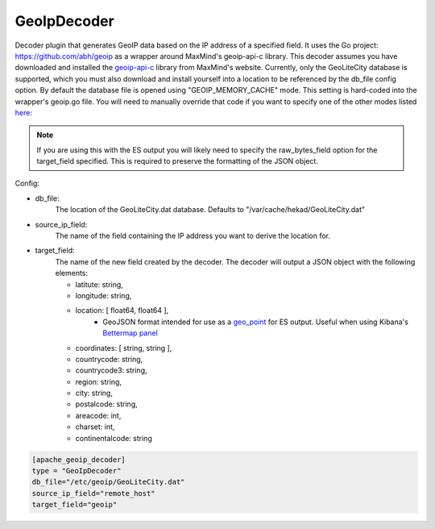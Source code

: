 GeoIpDecoder
===================

Decoder plugin that generates GeoIP data based on the IP address of a specified field. It uses the Go project: https://github.com/abh/geoip as a wrapper around MaxMind's geoip-api-c library.
This decoder assumes you have downloaded and installed the `geoip-api-c <https://github.com/maxmind/geoip-api-c/releases/>`_ library from MaxMind's website.
Currently, only the GeoLiteCity database is supported, which you must also download and install yourself into a location to be referenced by the db_file config option. 
By default the database file is opened using "GEOIP_MEMORY_CACHE" mode. This setting is hard-coded into the wrapper's geoip.go file. You will need to manually override that code 
if you want to specify one of the other modes listed `here: <https://github.com/maxmind/geoip-api-c/blob/master/README.md#memory-caching-and-other-options/>`_ 

.. note::
        If you are using this with the ES output you will likely need to specify the raw_bytes_field option for the target_field specified. This is required to preserve the formatting of the JSON object.

Config:

- db_file:
        The location of the GeoLiteCity.dat database. Defaults to "/var/cache/hekad/GeoLiteCity.dat"

- source_ip_field:
        The name of the field containing the IP address you want to derive the location for.

- target_field: 
        The name of the new field created by the decoder. The decoder will output a JSON object with the following elements:

        - latitute: string,
        - longitude: string,
        - location: [ float64, float64 ],
                - GeoJSON format intended for use as a `geo_point <http://www.elasticsearch.org/guide/en/elasticsearch/reference/current/mapping-geo-point-type.html/>`_ for ES output.
                  Useful when using Kibana's `Bettermap panel <http://www.elasticsearch.org/guide/en/elasticsearch/reference/current/mapping-geo-point-type.html http://www.elasticsearch.org/guide/en/kibana/current/_bettermap.html/>`_
        - coordinates: [ string, string ],
        - countrycode: string,
        - countrycode3: string,
        - region: string,
        - city: string,
        - postalcode: string,
        - areacode: int,
        - charset: int,
        - continentalcode: string

.. code-block:: ini

    [apache_geoip_decoder]
    type = "GeoIpDecoder"
    db_file="/etc/geoip/GeoLiteCity.dat"
    source_ip_field="remote_host"
    target_field="geoip"

